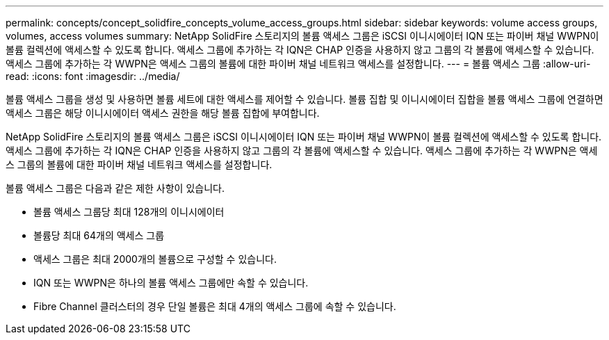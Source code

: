 ---
permalink: concepts/concept_solidfire_concepts_volume_access_groups.html 
sidebar: sidebar 
keywords: volume access groups, volumes, access volumes 
summary: NetApp SolidFire 스토리지의 볼륨 액세스 그룹은 iSCSI 이니시에이터 IQN 또는 파이버 채널 WWPN이 볼륨 컬렉션에 액세스할 수 있도록 합니다. 액세스 그룹에 추가하는 각 IQN은 CHAP 인증을 사용하지 않고 그룹의 각 볼륨에 액세스할 수 있습니다. 액세스 그룹에 추가하는 각 WWPN은 액세스 그룹의 볼륨에 대한 파이버 채널 네트워크 액세스를 설정합니다. 
---
= 볼륨 액세스 그룹
:allow-uri-read: 
:icons: font
:imagesdir: ../media/


[role="lead"]
볼륨 액세스 그룹을 생성 및 사용하면 볼륨 세트에 대한 액세스를 제어할 수 있습니다. 볼륨 집합 및 이니시에이터 집합을 볼륨 액세스 그룹에 연결하면 액세스 그룹은 해당 이니시에이터 액세스 권한을 해당 볼륨 집합에 부여합니다.

NetApp SolidFire 스토리지의 볼륨 액세스 그룹은 iSCSI 이니시에이터 IQN 또는 파이버 채널 WWPN이 볼륨 컬렉션에 액세스할 수 있도록 합니다. 액세스 그룹에 추가하는 각 IQN은 CHAP 인증을 사용하지 않고 그룹의 각 볼륨에 액세스할 수 있습니다. 액세스 그룹에 추가하는 각 WWPN은 액세스 그룹의 볼륨에 대한 파이버 채널 네트워크 액세스를 설정합니다.

볼륨 액세스 그룹은 다음과 같은 제한 사항이 있습니다.

* 볼륨 액세스 그룹당 최대 128개의 이니시에이터
* 볼륨당 최대 64개의 액세스 그룹
* 액세스 그룹은 최대 2000개의 볼륨으로 구성할 수 있습니다.
* IQN 또는 WWPN은 하나의 볼륨 액세스 그룹에만 속할 수 있습니다.
* Fibre Channel 클러스터의 경우 단일 볼륨은 최대 4개의 액세스 그룹에 속할 수 있습니다.

